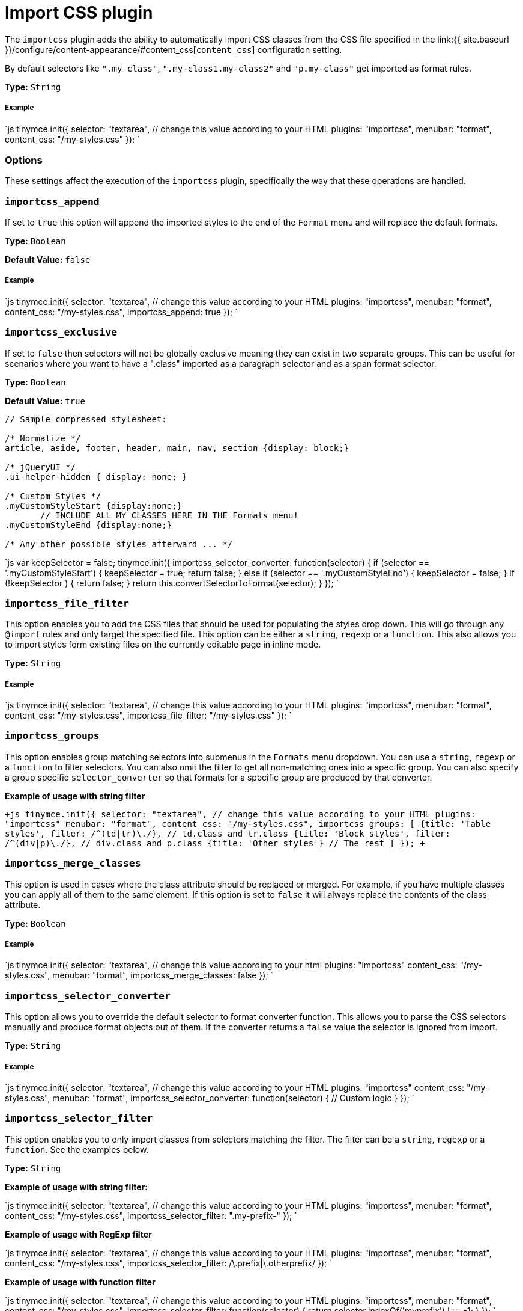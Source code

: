= Import CSS plugin
:description: Automatically populate CSS class names into the Format dropdown.
:keywords: importcss content_css importcss_append importcss_file_filter importcss_selector_filter importcss_groups importcss_merge_classes importcss_selector_converter importcss_exclusive
:title_nav: Import CSS

The `importcss` plugin adds the ability to automatically import CSS classes from the CSS file specified in the link:{{ site.baseurl }}/configure/content-appearance/#content_css[`content_css`] configuration setting.

By default selectors like `".my-class"`, `".my-class1.my-class2"` and `"p.my-class"` get imported as format rules.

*Type:* `String`

[#example]
===== Example

`js
tinymce.init({
  selector: "textarea",  // change this value according to your HTML
  plugins: "importcss",
  menubar: "format",
  content_css: "/my-styles.css"
});
`

[#options]
=== Options

These settings affect the execution of the `importcss` plugin, specifically the way that these operations are handled.

[#]
=== `importcss_append`

If set to `true` this option will append the imported styles to the end of the `Format` menu and will replace the default formats.

*Type:* `Boolean`

*Default Value:* `false`

[discrete#example-2]
===== Example

`js
tinymce.init({
  selector: "textarea",  // change this value according to your HTML
  plugins: "importcss",
  menubar: "format",
  content_css: "/my-styles.css",
  importcss_append: true
});
`

[#-2]
=== `importcss_exclusive`

If set to `false` then selectors will not be globally exclusive meaning they can exist in two separate groups. This can be useful for scenarios where you want to have a ".class" imported as a paragraph selector and as a span format selector.

*Type:* `Boolean`

*Default Value:* `true`

```
// Sample compressed stylesheet:

/* Normalize */
article, aside, footer, header, main, nav, section {display: block;}

/* jQueryUI */
.ui-helper-hidden { display: none; }

/* Custom Styles */
.myCustomStyleStart {display:none;}
       // INCLUDE ALL MY CLASSES HERE IN THE Formats menu!
.myCustomStyleEnd {display:none;}

/* Any other possible styles afterward ... */
```

`js
var keepSelector = false;
tinymce.init({
  importcss_selector_converter: function(selector) {
    if (selector == '.myCustomStyleStart') {
      keepSelector = true;
      return false;
    } else if (selector == '.myCustomStyleEnd') {
      keepSelector = false;
    }
    if (!keepSelector ) {
      return false;
    }
    return this.convertSelectorToFormat(selector);
  }
});
`

[#-2]
=== `importcss_file_filter`

This option enables you to add the CSS files that should be used for populating the styles drop down. This will go through any `@import` rules and only target the specified file. This option can be either a `string`, `regexp` or a `function`. This also allows you to import styles form existing files on the currently editable page in inline mode.

*Type:* `String`

[discrete#example-2]
===== Example

`js
tinymce.init({
  selector: "textarea",  // change this value according to your HTML
  plugins: "importcss",
  menubar: "format",
  content_css: "/my-styles.css",
  importcss_file_filter: "/my-styles.css"
});
`

[#-2]
=== `importcss_groups`

This option enables group matching selectors into submenus in the `Formats` menu dropdown. You can use a `string`, `regexp` or a `function` to filter selectors. You can also omit the filter to get all non-matching ones into a specific group. You can also specify a group specific `selector_converter` so that formats for a specific group are produced by that converter.

*Example of usage with string filter*

`+js
tinymce.init({
  selector: "textarea",  // change this value according to your HTML
  plugins: "importcss"
  menubar: "format",
  content_css: "/my-styles.css",
  importcss_groups: [
    {title: 'Table styles', filter: /^(td|tr)\./}, // td.class and tr.class
    {title: 'Block styles', filter: /^(div|p)\./}, // div.class and p.class
    {title: 'Other styles'} // The rest
  ]
});
+`

[#-2]
=== `importcss_merge_classes`

This option is used in cases where the class attribute should be replaced or merged. For example, if you have multiple classes you can apply all of them to the same element. If this option is set to `false` it will always replace the contents of the class attribute.

*Type:* `Boolean`

[discrete#example-2]
===== Example

`js
tinymce.init({
  selector: "textarea",  // change this value according to your html
  plugins: "importcss"
  content_css: "/my-styles.css",
  menubar: "format",
  importcss_merge_classes: false
});
`

[#-2]
=== `importcss_selector_converter`

This option allows you to override the default selector to format converter function. This allows you to parse the CSS selectors manually and produce format objects out of them. If the converter returns a `false` value the selector is ignored from import.

*Type:* `String`

[discrete#example-2]
===== Example

`js
tinymce.init({
  selector: "textarea",  // change this value according to your HTML
  plugins: "importcss"
  content_css: "/my-styles.css",
  menubar: "format",
  importcss_selector_converter: function(selector) {
    // Custom logic
  }
});
`

[#-2]
=== `importcss_selector_filter`

This option enables you to only import classes from selectors matching the filter. The filter can be a `string`, `regexp` or a `function`. See the examples below.

*Type:* `String`

*Example of usage with string filter:*

`js
tinymce.init({
  selector: "textarea",  // change this value according to your HTML
  plugins: "importcss",
  menubar: "format",
  content_css: "/my-styles.css",
  importcss_selector_filter: ".my-prefix-"
});
`

*Example of usage with RegExp filter*

`js
tinymce.init({
  selector: "textarea",  // change this value according to your HTML
  plugins: "importcss",
  menubar: "format",
  content_css: "/my-styles.css",
  importcss_selector_filter: /\.prefix|\.otherprefix/
});
`

*Example of usage with function filter*

`js
tinymce.init({
  selector: "textarea",  // change this value according to your HTML
  plugins: "importcss",
  menubar: "format",
  content_css: "/my-styles.css",
  importcss_selector_filter: function(selector) {
    return selector.indexOf('myprefix') !== -1;
  }
});
`
